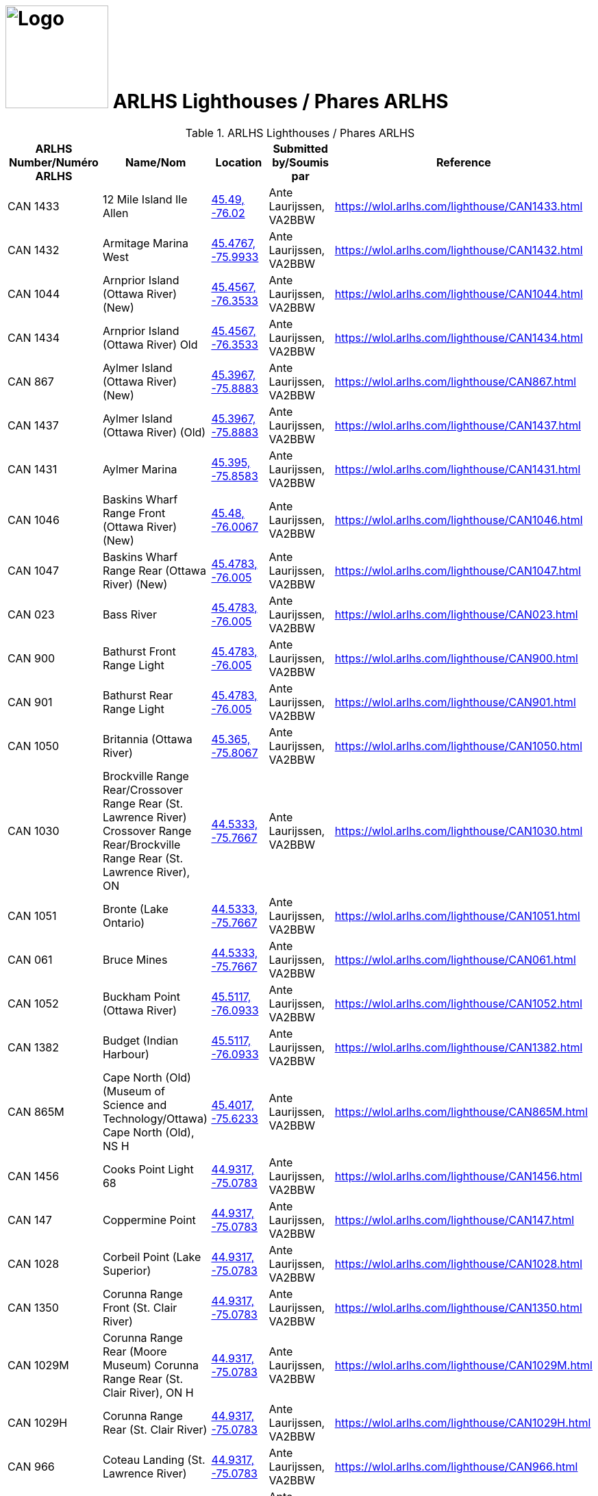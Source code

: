 = image:Logo.png[Logo,150,150] ARLHS Lighthouses / Phares ARLHS
:showtitle:
:imagesdir: images
:data-uri:

.ARLHS Lighthouses / Phares ARLHS
|===
| ARLHS Number/Numéro ARLHS | Name/Nom | Location | Submitted by/Soumis par | Reference

|CAN 1433
|12 Mile Island Ile Allen
|https://openstreetmap.org/?mlat=45.49&mlon=-76.02&zoom=19[45.49, -76.02^]
|Ante Laurijssen, VA2BBW
|https://wlol.arlhs.com/lighthouse/CAN1433.html[^]

|CAN 1432
|Armitage Marina West
|https://openstreetmap.org/?mlat=45.4767&mlon=-75.9933&zoom=19[45.4767, -75.9933^]
|Ante Laurijssen, VA2BBW
|https://wlol.arlhs.com/lighthouse/CAN1432.html[^]

|CAN 1044
|Arnprior Island (Ottawa River) (New)
|https://openstreetmap.org/?mlat=45.4567&mlon=-76.3533&zoom=19[45.4567, -76.3533^]
|Ante Laurijssen, VA2BBW
|https://wlol.arlhs.com/lighthouse/CAN1044.html[^]

|CAN 1434
|Arnprior Island (Ottawa River) Old
|https://openstreetmap.org/?mlat=45.4567&mlon=-76.3533&zoom=19[45.4567, -76.3533^]
|Ante Laurijssen, VA2BBW
|https://wlol.arlhs.com/lighthouse/CAN1434.html[^]

|CAN 867
|Aylmer Island (Ottawa River) (New)
|https://openstreetmap.org/?mlat=45.3967&mlon=-75.8883&zoom=19[45.3967, -75.8883^]
|Ante Laurijssen, VA2BBW
|https://wlol.arlhs.com/lighthouse/CAN867.html[^]

|CAN 1437
|Aylmer Island (Ottawa River) (Old)
|https://openstreetmap.org/?mlat=45.3967&mlon=-75.8883&zoom=19[45.3967, -75.8883^]
|Ante Laurijssen, VA2BBW
|https://wlol.arlhs.com/lighthouse/CAN1437.html[^]

|CAN 1431
|Aylmer Marina
|https://openstreetmap.org/?mlat=45.395&mlon=-75.8583&zoom=19[45.395, -75.8583^]
|Ante Laurijssen, VA2BBW
|https://wlol.arlhs.com/lighthouse/CAN1431.html[^]

|CAN 1046
|Baskins Wharf Range Front (Ottawa River) (New)
|https://openstreetmap.org/?mlat=45.48&mlon=-76.0067&zoom=19[45.48, -76.0067^]
|Ante Laurijssen, VA2BBW
|https://wlol.arlhs.com/lighthouse/CAN1046.html[^]

|CAN 1047
|Baskins Wharf Range Rear (Ottawa River) (New)
|https://openstreetmap.org/?mlat=45.4783&mlon=-76.005&zoom=19[45.4783, -76.005^]
|Ante Laurijssen, VA2BBW
|https://wlol.arlhs.com/lighthouse/CAN1047.html[^]

|CAN 023
|Bass River
|https://openstreetmap.org/?mlat=45.4783&mlon=-76.005&zoom=19[45.4783, -76.005^]
|Ante Laurijssen, VA2BBW
|https://wlol.arlhs.com/lighthouse/CAN023.html[^]

|CAN 900
|Bathurst Front Range Light
|https://openstreetmap.org/?mlat=45.4783&mlon=-76.005&zoom=19[45.4783, -76.005^]
|Ante Laurijssen, VA2BBW
|https://wlol.arlhs.com/lighthouse/CAN900.html[^]

|CAN 901
|Bathurst Rear Range Light
|https://openstreetmap.org/?mlat=45.4783&mlon=-76.005&zoom=19[45.4783, -76.005^]
|Ante Laurijssen, VA2BBW
|https://wlol.arlhs.com/lighthouse/CAN901.html[^]

|CAN 1050
|Britannia (Ottawa River)
|https://openstreetmap.org/?mlat=45.365&mlon=-75.8067&zoom=19[45.365, -75.8067^]
|Ante Laurijssen, VA2BBW
|https://wlol.arlhs.com/lighthouse/CAN1050.html[^]

|CAN 1030
|Brockville Range Rear/Crossover Range Rear (St. Lawrence River) Crossover Range Rear/Brockville Range Rear (St. Lawrence River), ON
|https://openstreetmap.org/?mlat=44.5333&mlon=-75.7667&zoom=19[44.5333, -75.7667^]
|Ante Laurijssen, VA2BBW
|https://wlol.arlhs.com/lighthouse/CAN1030.html[^]

|CAN 1051
|Bronte (Lake Ontario)
|https://openstreetmap.org/?mlat=44.5333&mlon=-75.7667&zoom=19[44.5333, -75.7667^]
|Ante Laurijssen, VA2BBW
|https://wlol.arlhs.com/lighthouse/CAN1051.html[^]

|CAN 061
|Bruce Mines
|https://openstreetmap.org/?mlat=44.5333&mlon=-75.7667&zoom=19[44.5333, -75.7667^]
|Ante Laurijssen, VA2BBW
|https://wlol.arlhs.com/lighthouse/CAN061.html[^]

|CAN 1052
|Buckham Point (Ottawa River)
|https://openstreetmap.org/?mlat=45.5117&mlon=-76.0933&zoom=19[45.5117, -76.0933^]
|Ante Laurijssen, VA2BBW
|https://wlol.arlhs.com/lighthouse/CAN1052.html[^]

|CAN 1382
|Budget (Indian Harbour)
|https://openstreetmap.org/?mlat=45.5117&mlon=-76.0933&zoom=19[45.5117, -76.0933^]
|Ante Laurijssen, VA2BBW
|https://wlol.arlhs.com/lighthouse/CAN1382.html[^]

|CAN 865M
|Cape North (Old) (Museum of Science and Technology/Ottawa) Cape North (Old), NS H
|https://openstreetmap.org/?mlat=45.4017&mlon=-75.6233&zoom=19[45.4017, -75.6233^]
|Ante Laurijssen, VA2BBW
|https://wlol.arlhs.com/lighthouse/CAN865M.html[^]

|CAN 1456
|Cooks Point Light 68
|https://openstreetmap.org/?mlat=44.9317&mlon=-75.0783&zoom=19[44.9317, -75.0783^]
|Ante Laurijssen, VA2BBW
|https://wlol.arlhs.com/lighthouse/CAN1456.html[^]

|CAN 147
|Coppermine Point
|https://openstreetmap.org/?mlat=44.9317&mlon=-75.0783&zoom=19[44.9317, -75.0783^]
|Ante Laurijssen, VA2BBW
|https://wlol.arlhs.com/lighthouse/CAN147.html[^]

|CAN 1028
|Corbeil Point (Lake Superior)
|https://openstreetmap.org/?mlat=44.9317&mlon=-75.0783&zoom=19[44.9317, -75.0783^]
|Ante Laurijssen, VA2BBW
|https://wlol.arlhs.com/lighthouse/CAN1028.html[^]

|CAN 1350
|Corunna Range Front (St. Clair River)
|https://openstreetmap.org/?mlat=44.9317&mlon=-75.0783&zoom=19[44.9317, -75.0783^]
|Ante Laurijssen, VA2BBW
|https://wlol.arlhs.com/lighthouse/CAN1350.html[^]

|CAN 1029M
|Corunna Range Rear (Moore Museum) Corunna Range Rear (St. Clair River), ON H
|https://openstreetmap.org/?mlat=44.9317&mlon=-75.0783&zoom=19[44.9317, -75.0783^]
|Ante Laurijssen, VA2BBW
|https://wlol.arlhs.com/lighthouse/CAN1029M.html[^]

|CAN 1029H
|Corunna Range Rear (St. Clair River)
|https://openstreetmap.org/?mlat=44.9317&mlon=-75.0783&zoom=19[44.9317, -75.0783^]
|Ante Laurijssen, VA2BBW
|https://wlol.arlhs.com/lighthouse/CAN1029H.html[^]

|CAN 966
|Coteau Landing (St. Lawrence River)
|https://openstreetmap.org/?mlat=44.9317&mlon=-75.0783&zoom=19[44.9317, -75.0783^]
|Ante Laurijssen, VA2BBW
|https://wlol.arlhs.com/lighthouse/CAN966.html[^]

|CAN 1061
|Dickinson Landing (St. Lawrence River)
|https://openstreetmap.org/?mlat=44.945&mlon=-75.0667&zoom=19[44.945, -75.0667^]
|Ante Laurijssen, VA2BBW
|https://wlol.arlhs.com/lighthouse/CAN1061.html[^]

|CAN 1352
|Graham Bay/Stillwater Park (Ottawa River) Stillwater Park/Graham Bay (Ottawa River), ON
|https://openstreetmap.org/?mlat=45.3533&mlon=-75.8233&zoom=19[45.3533, -75.8233^]
|Ante Laurijssen, VA2BBW
|https://wlol.arlhs.com/lighthouse/CAN1352.html[^]

|CAN 811
|Green Shoal (Ottawa River) Beacon Hill
|https://openstreetmap.org/?mlat=45.4733&mlon=-75.595&zoom=19[45.4733, -75.595^]
|Ante Laurijssen, VA2BBW
|https://wlol.arlhs.com/lighthouse/CAN811.html[^]

|CAN 1452
|Mariatown Light 92
|https://openstreetmap.org/?mlat=44.8817&mlon=-75.2033&zoom=19[44.8817, -75.2033^]
|Ante Laurijssen, VA2BBW
|https://wlol.arlhs.com/lighthouse/CAN1452.html[^]

|CAN 1453
|Mariatown Range Front
|https://openstreetmap.org/?mlat=44.8833&mlon=-75.2083&zoom=19[44.8833, -75.2083^]
|Ante Laurijssen, VA2BBW
|https://wlol.arlhs.com/lighthouse/CAN1453.html[^]

|CAN 1454
|Mariatown Range Rear
|https://openstreetmap.org/?mlat=44.8833&mlon=-75.2083&zoom=19[44.8833, -75.2083^]
|Ante Laurijssen, VA2BBW
|https://wlol.arlhs.com/lighthouse/CAN1454.html[^]

|CAN 307
|Mark Point
|https://openstreetmap.org/?mlat=44.8833&mlon=-75.2083&zoom=19[44.8833, -75.2083^]
|Ante Laurijssen, VA2BBW
|https://wlol.arlhs.com/lighthouse/CAN307.html[^]

|CAN 1210
|Marshall Cove/Port Lorne/Port Williams (Bay of Fundy) Port Lorne/Port Williams/Marshall Cove (Bay of Fundy), NS H : Port Williams/Marshall Cove/Port Lorne (Bay of Fundy), NS H
|https://openstreetmap.org/?mlat=44.8833&mlon=-75.2083&zoom=19[44.8833, -75.2083^]
|Ante Laurijssen, VA2BBW
|https://wlol.arlhs.com/lighthouse/CAN1210.html[^]

|CAN 1077
|Morris Island (Ottawa River)
|https://openstreetmap.org/?mlat=45.4617&mlon=-76.2883&zoom=19[45.4617, -76.2883^]
|Ante Laurijssen, VA2BBW
|https://wlol.arlhs.com/lighthouse/CAN1077.html[^]

|CAN 769
|Sand Point
|https://openstreetmap.org/?mlat=45.4883&mlon=-76.435&zoom=19[45.4883, -76.435^]
|Ante Laurijssen, VA2BBW
|https://wlol.arlhs.com/lighthouse/CAN769.html[^]

|CAN 445
|Sand Point
|https://openstreetmap.org/?mlat=45.4883&mlon=-76.435&zoom=19[45.4883, -76.435^]
|Ante Laurijssen, VA2BBW
|https://wlol.arlhs.com/lighthouse/CAN445.html[^]

|CAN 1455
|Weaver Shoal Light 68
|https://openstreetmap.org/?mlat=44.9317&mlon=-75.0683&zoom=19[44.9317, -75.0683^]
|Ante Laurijssen, VA2BBW
|https://wlol.arlhs.com/lighthouse/CAN1455.html[^]

|CAN 1244
|Wedge Island
|https://openstreetmap.org/?mlat=44.9317&mlon=-75.0683&zoom=19[44.9317, -75.0683^]
|Ante Laurijssen, VA2BBW
|https://wlol.arlhs.com/lighthouse/CAN1244.html[^]

|===